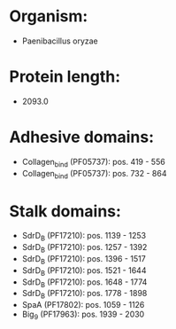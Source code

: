 * Organism:
- Paenibacillus oryzae
* Protein length:
- 2093.0
* Adhesive domains:
- Collagen_bind (PF05737): pos. 419 - 556
- Collagen_bind (PF05737): pos. 732 - 864
* Stalk domains:
- SdrD_B (PF17210): pos. 1139 - 1253
- SdrD_B (PF17210): pos. 1257 - 1392
- SdrD_B (PF17210): pos. 1396 - 1517
- SdrD_B (PF17210): pos. 1521 - 1644
- SdrD_B (PF17210): pos. 1648 - 1774
- SdrD_B (PF17210): pos. 1778 - 1898
- SpaA (PF17802): pos. 1059 - 1126
- Big_9 (PF17963): pos. 1939 - 2030

